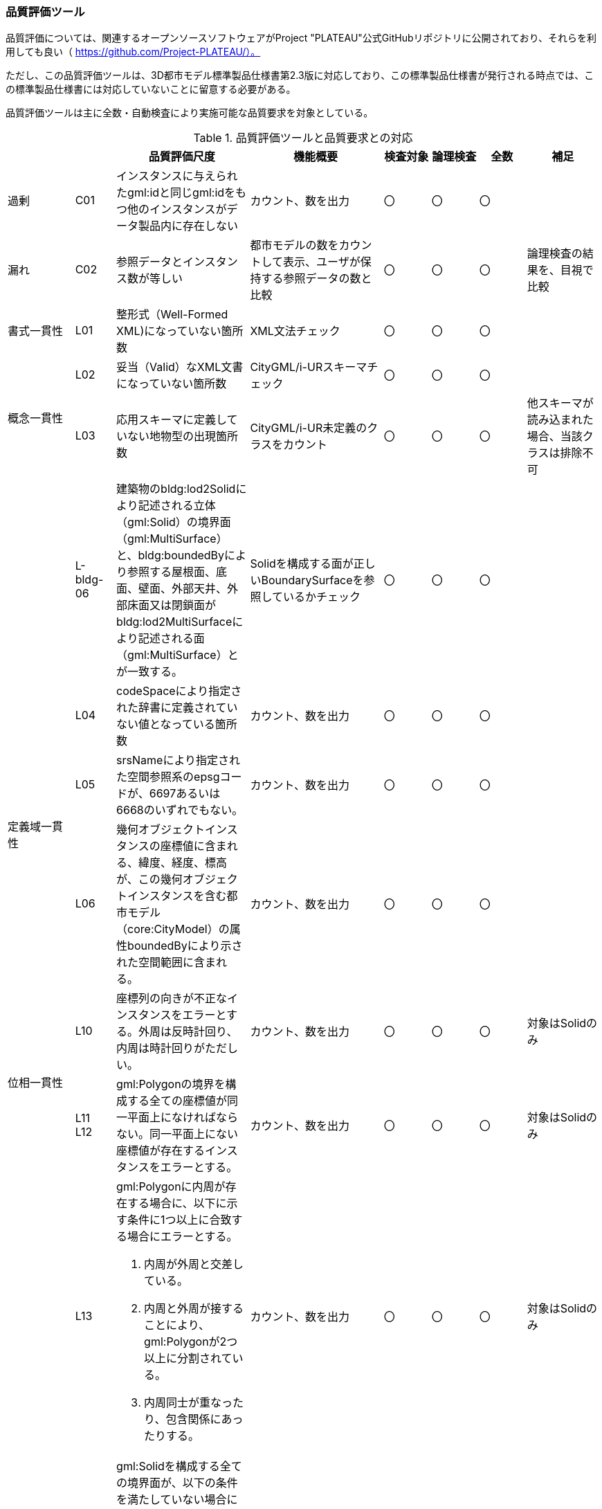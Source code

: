 [[toc9_06]]
=== 品質評価ツール

品質評価については、関連するオープンソースソフトウェアがProject "PLATEAU"公式GitHubリポジトリに公開されており、それらを利用しても良い（ https://github.com/Project-PLATEAU/）。

ただし、この品質評価ツールは、3D都市モデル標準製品仕様書第2.3版に対応しており、この標準製品仕様書が発行される時点では、この標準製品仕様書には対応していないことに留意する必要がある。

品質評価ツールは主に全数・自動検査により実施可能な品質要求を対象としている。

[cols="10a,6a,20a,20a,7a,7a,7a,11a"]
.品質評価ツールと品質要求との対応
|===
| 　 | 　 | 品質評価尺度 | 機能概要 |  検査対象 |  論理検査 |  全数 | 補足

| 過剰 | C01 | インスタンスに与えられたgml:idと同じgml:idをもつ他のインスタンスがデータ製品内に存在しない | カウント、数を出力 |  〇 |  〇 |  〇 | 　
| 漏れ | C02 | 参照データとインスタンス数が等しい | 都市モデルの数をカウントして表示、ユーザが保持する参照データの数と比較 |  〇 |  〇 |  〇 | 論理検査の結果を、目視で比較
| 書式一貫性 | L01 | 整形式（Well-Formed XML)になっていない箇所数 | XML文法チェック |  〇 |  〇 |  〇 | 　
.2+| 概念一貫性 | L02 | 妥当（Valid）なXML文書になっていない箇所数 | CityGML/i-URスキーマチェック |  〇 |  〇 |  〇 | 　
| L03 | 応用スキーマに定義していない地物型の出現箇所数 | CityGML/i-UR未定義のクラスをカウント |  〇 |  〇 |  〇 | 他スキーマが読み込まれた場合、当該クラスは排除不可
| 　 | L-bldg-06 | 建築物のbldg:lod2Solidにより記述される立体（gml:Solid）の境界面（gml:MultiSurface）と、bldg:boundedByにより参照する屋根面、底面、壁面、外部天井、外部床面又は閉鎖面がbldg:lod2MultiSurfaceにより記述される面（gml:MultiSurface）とが一致する。
|
Solidを構成する面が正しいBoundarySurfaceを参照しているかチェック |  〇 |  〇 |  〇 | 　
.3+| 定義域一貫性 | L04 | codeSpaceにより指定された辞書に定義されていない値となっている箇所数 | カウント、数を出力 |  〇 |  〇 |  〇 | 　
| L05 | srsNameにより指定された空間参照系のepsgコードが、6697あるいは6668のいずれでもない。
|
カウント、数を出力 |  〇 |  〇 |  〇 | 　
| L06 | 幾何オブジェクトインスタンスの座標値に含まれる、緯度、経度、標高が、この幾何オブジェクトインスタンスを含む都市モデル（core:CityModel）の属性boundedByにより示された空間範囲に含まれる。
|
カウント、数を出力 |  〇 |  〇 |  〇 | 　
.2+| 位相一貫性 | L10 | 座標列の向きが不正なインスタンスをエラーとする。外周は反時計回り、内周は時計回りがただしい。
|
カウント、数を出力 |  〇 |  〇 |  〇 | 対象はSolidのみ
| L11 +
L12
| gml:Polygonの境界を構成する全ての座標値が同一平面上になければならない。同一平面上にない座標値が存在するインスタンスをエラーとする。
| カウント、数を出力
|  〇
|  〇
|  〇
| 対象はSolidのみ

.2+| | L13 | gml:Polygonに内周が存在する場合に、以下に示す条件に1つ以上に合致する場合にエラーとする。

. 内周が外周と交差している。
. 内周と外周が接することにより、gml:Polygonが2つ以上に分割されている。
. 内周同士が重なったり、包含関係にあったりする。
|
カウント、数を出力 |  〇 |  〇 |  〇 | 対象はSolidのみ
| L14 | gml:Solidを構成する全ての境界面が、以下の条件を満たしていない場合にエラーとする。

. 境界面が自己交差していない。
. 閉じている。
. 全ての境界面の向きが立体の外側を向いている。
. 境界面が立体を分断していてはならない。
. 境界面が交差してはならない。
|
カウント、数を出力 |  〇 |  〇 |  〇 | 対象はSolidのみ
.2+| 分類の正しさ | T03 | id参照により参照されたgml:idを与えられたインスタンスの型が、応用スキーマにおいて示された関連相手先となる型と一致しない箇所の出現回数 | Xlink先が間違った型となっていないか確認、数を出力 |  〇 |  〇 |  〇 |
| T-bldg-02 | bldg:lod2Geometryにより保持又は参照する幾何オブジェクトの型が、gml:MultiSurface又はgml:Solid、あるいはgml:CompositeSolidではないインスタンスの個数 | Pointなどが混在していないか確認、数を出力 |  〇 |  〇 |  〇 |
| | - | gen:lod0Geometryにより保持又は参照する幾何オブジェクトの型が、gml:MultiSurfaceではないインスタンスの個数 | カウント、数字を出力 |  〇 |  〇 |  〇 |

|===

